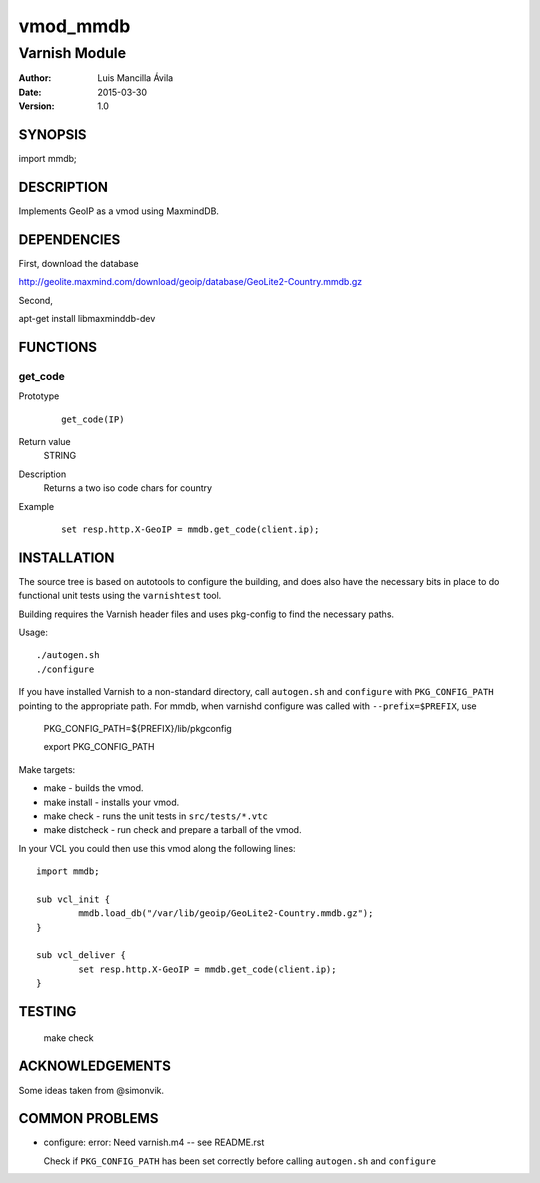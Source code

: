 ============
vmod_mmdb
============

----------------------
Varnish Module
----------------------

:Author: Luis Mancilla Ávila
:Date: 2015-03-30
:Version: 1.0

SYNOPSIS
========

import mmdb;

DESCRIPTION
===========

Implements GeoIP as a vmod using MaxmindDB.

DEPENDENCIES
============

First, download the database

http://geolite.maxmind.com/download/geoip/database/GeoLite2-Country.mmdb.gz

Second,

apt-get install libmaxminddb-dev


FUNCTIONS
=========

get_code
--------

Prototype
        ::

                get_code(IP)
Return value
	STRING
Description
	Returns a two iso code chars for country
Example
        ::

                set resp.http.X-GeoIP = mmdb.get_code(client.ip);

INSTALLATION
============

The source tree is based on autotools to configure the building, and
does also have the necessary bits in place to do functional unit tests
using the ``varnishtest`` tool.

Building requires the Varnish header files and uses pkg-config to find
the necessary paths.

Usage::

 ./autogen.sh
 ./configure

If you have installed Varnish to a non-standard directory, call
``autogen.sh`` and ``configure`` with ``PKG_CONFIG_PATH`` pointing to
the appropriate path. For mmdb, when varnishd configure was called
with ``--prefix=$PREFIX``, use

 PKG_CONFIG_PATH=${PREFIX}/lib/pkgconfig

 export PKG_CONFIG_PATH

Make targets:

* make - builds the vmod.
* make install - installs your vmod.
* make check - runs the unit tests in ``src/tests/*.vtc``
* make distcheck - run check and prepare a tarball of the vmod.

In your VCL you could then use this vmod along the following lines::

        import mmdb;

        sub vcl_init {
                mmdb.load_db("/var/lib/geoip/GeoLite2-Country.mmdb.gz");
        }

        sub vcl_deliver {
                set resp.http.X-GeoIP = mmdb.get_code(client.ip);
        }

TESTING
=======

 make check


ACKNOWLEDGEMENTS
================

Some ideas taken from @simonvik.


COMMON PROBLEMS
===============

* configure: error: Need varnish.m4 -- see README.rst

  Check if ``PKG_CONFIG_PATH`` has been set correctly before calling
  ``autogen.sh`` and ``configure``
